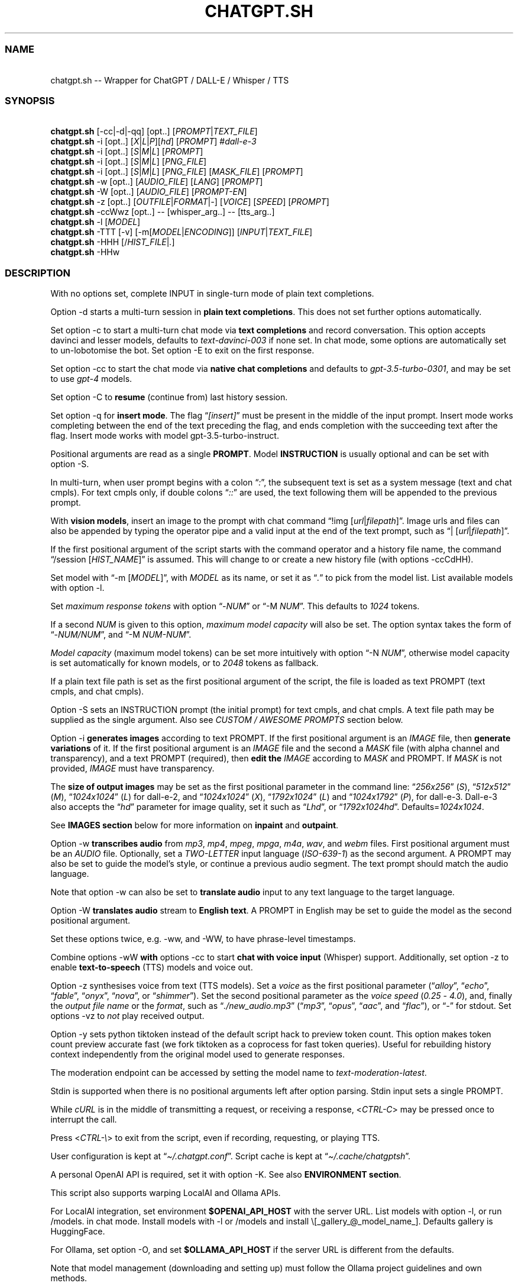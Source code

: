 '\" t
.\" Automatically generated by Pandoc 3.1.11
.\"
.TH "CHATGPT.SH" "1" "January 2024" "v0.37" "General Commands Manual"
.SS NAME
.PP
\ \ \ chatgpt.sh \-\- Wrapper for ChatGPT / DALL\-E / Whisper / TTS
.SS SYNOPSIS
.PP
\ \ \ \f[B]chatgpt.sh\f[R]
[\f[CR]\-cc\f[R]|\f[CR]\-d\f[R]|\f[CR]\-qq\f[R]] [\f[CR]opt\f[R]..]
[\f[I]PROMPT\f[R]|\f[I]TEXT_FILE\f[R]]
.PD 0
.P
.PD
\ \ \ \f[B]chatgpt.sh\f[R] \f[CR]\-i\f[R] [\f[CR]opt\f[R]..]
[\f[I]X\f[R]|\f[I]L\f[R]|\f[I]P\f[R]][\f[I]hd\f[R]] [\f[I]PROMPT\f[R]]
#\f[I]dall\-e\-3\f[R]
.PD 0
.P
.PD
\ \ \ \f[B]chatgpt.sh\f[R] \f[CR]\-i\f[R] [\f[CR]opt\f[R]..]
[\f[I]S\f[R]|\f[I]M\f[R]|\f[I]L\f[R]] [\f[I]PROMPT\f[R]]
.PD 0
.P
.PD
\ \ \ \f[B]chatgpt.sh\f[R] \f[CR]\-i\f[R] [\f[CR]opt\f[R]..]
[\f[I]S\f[R]|\f[I]M\f[R]|\f[I]L\f[R]] [\f[I]PNG_FILE\f[R]]
.PD 0
.P
.PD
\ \ \ \f[B]chatgpt.sh\f[R] \f[CR]\-i\f[R] [\f[CR]opt\f[R]..]
[\f[I]S\f[R]|\f[I]M\f[R]|\f[I]L\f[R]] [\f[I]PNG_FILE\f[R]]
[\f[I]MASK_FILE\f[R]] [\f[I]PROMPT\f[R]]
.PD 0
.P
.PD
\ \ \ \f[B]chatgpt.sh\f[R] \f[CR]\-w\f[R] [\f[CR]opt\f[R]..]
[\f[I]AUDIO_FILE\f[R]] [\f[I]LANG\f[R]] [\f[I]PROMPT\f[R]]
.PD 0
.P
.PD
\ \ \ \f[B]chatgpt.sh\f[R] \f[CR]\-W\f[R] [\f[CR]opt\f[R]..]
[\f[I]AUDIO_FILE\f[R]] [\f[I]PROMPT\-EN\f[R]]
.PD 0
.P
.PD
\ \ \ \f[B]chatgpt.sh\f[R] \f[CR]\-z\f[R] [\f[CR]opt\f[R]..]
[\f[I]OUTFILE\f[R]|\f[I]FORMAT\f[R]|\f[I]\-\f[R]] [\f[I]VOICE\f[R]]
[\f[I]SPEED\f[R]] [\f[I]PROMPT\f[R]]
.PD 0
.P
.PD
\ \ \ \f[B]chatgpt.sh\f[R] \f[CR]\-ccWwz\f[R] [\f[CR]opt\f[R]..]
\-\- [\f[CR]whisper_arg\f[R]..]
\-\- [\f[CR]tts_arg\f[R]..]
.PD 0
.P
.PD
\ \ \ \f[B]chatgpt.sh\f[R] \f[CR]\-l\f[R] [\f[I]MODEL\f[R]]
.PD 0
.P
.PD
\ \ \ \f[B]chatgpt.sh\f[R] \f[CR]\-TTT\f[R] [\-v]
[\f[CR]\-m\f[R][\f[I]MODEL\f[R]|\f[I]ENCODING\f[R]]]
[\f[I]INPUT\f[R]|\f[I]TEXT_FILE\f[R]]
.PD 0
.P
.PD
\ \ \ \f[B]chatgpt.sh\f[R] \f[CR]\-HHH\f[R]
[\f[CR]/\f[R]\f[I]HIST_FILE\f[R]|\f[I].\f[R]]
.PD 0
.P
.PD
\ \ \ \f[B]chatgpt.sh\f[R] \f[CR]\-HHw\f[R]
.SS DESCRIPTION
With no options set, complete INPUT in single\-turn mode of plain text
completions.
.PP
\f[CR]Option \-d\f[R] starts a multi\-turn session in \f[B]plain text
completions\f[R].
This does not set further options automatically.
.PP
Set \f[CR]option \-c\f[R] to start a multi\-turn chat mode via \f[B]text
completions\f[R] and record conversation.
This option accepts davinci and lesser models, defaults to
\f[I]text\-davinci\-003\f[R] if none set.
In chat mode, some options are automatically set to un\-lobotomise the
bot.
Set \f[CR]option \-E\f[R] to exit on the first response.
.PP
Set \f[CR]option \-cc\f[R] to start the chat mode via \f[B]native chat
completions\f[R] and defaults to \f[I]gpt\-3.5\-turbo\-0301\f[R], and
may be set to use \f[I]gpt\-4\f[R] models.
.PP
Set \f[CR]option \-C\f[R] to \f[B]resume\f[R] (continue from) last
history session.
.PP
Set \f[CR]option \-q\f[R] for \f[B]insert mode\f[R].
The flag \[lq]\f[I][insert]\f[R]\[rq] must be present in the middle of
the input prompt.
Insert mode works completing between the end of the text preceding the
flag, and ends completion with the succeeding text after the flag.
Insert mode works with model \f[CR]gpt\-3.5\-turbo\-instruct\f[R].
.PP
Positional arguments are read as a single \f[B]PROMPT\f[R].
Model \f[B]INSTRUCTION\f[R] is usually optional and can be set with
\f[CR]option \-S\f[R].
.PP
In multi\-turn, when user prompt begins with a colon
\[lq]\f[I]:\f[R]\[rq], the subsequent text is set as a system message
(text and chat cmpls).
For text cmpls only, if double colons \[lq]\f[I]::\f[R]\[rq] are used,
the text following them will be appended to the previous prompt.
.PP
With \f[B]vision models\f[R], insert an image to the prompt with chat
command \[lq]\f[CR]!img\f[R] [\f[I]url\f[R]|\f[I]filepath\f[R]]\[rq].
Image urls and files can also be appended by typing the operator pipe
and a valid input at the end of the text prompt, such as
\[lq]\f[CR]|\f[R] [\f[I]url\f[R]|\f[I]filepath\f[R]]\[rq].
.PP
If the first positional argument of the script starts with the command
operator and a history file name, the command \[lq]\f[CR]/session\f[R]
[\f[I]HIST_NAME\f[R]]\[rq] is assumed.
This will change to or create a new history file (with
\f[CR]options \-ccCdHH\f[R]).
.PP
Set model with \[lq]\f[CR]\-m\f[R] [\f[I]MODEL\f[R]]\[rq], with
\f[I]MODEL\f[R] as its name, or set it as \[lq]\f[I].\f[R]\[rq] to pick
from the model list.
List available models with \f[CR]option \-l\f[R].
.PP
Set \f[I]maximum response tokens\f[R] with \f[CR]option\f[R]
\[lq]\f[CR]\-\f[R]\f[I]NUM\f[R]\[rq] or \[lq]\f[CR]\-M\f[R]
\f[I]NUM\f[R]\[rq].
This defaults to \f[I]1024\f[R] tokens.
.PP
If a second \f[I]NUM\f[R] is given to this option, \f[I]maximum model
capacity\f[R] will also be set.
The option syntax takes the form of
\[lq]\f[CR]\-\f[R]\f[I]NUM/NUM\f[R]\[rq], and \[lq]\f[CR]\-M\f[R]
\f[I]NUM\-NUM\f[R]\[rq].
.PP
\f[I]Model capacity\f[R] (maximum model tokens) can be set more
intuitively with \f[CR]option\f[R] \[lq]\f[CR]\-N\f[R]
\f[I]NUM\f[R]\[rq], otherwise model capacity is set automatically for
known models, or to \f[I]2048\f[R] tokens as fallback.
.PP
If a plain text file path is set as the first positional argument of the
script, the file is loaded as text PROMPT (text cmpls, and chat cmpls).
.PP
\f[CR]Option \-S\f[R] sets an INSTRUCTION prompt (the initial prompt)
for text cmpls, and chat cmpls.
A text file path may be supplied as the single argument.
Also see \f[I]CUSTOM / AWESOME PROMPTS\f[R] section below.
.PP
\f[CR]Option \-i\f[R] \f[B]generates images\f[R] according to text
PROMPT.
If the first positional argument is an \f[I]IMAGE\f[R] file, then
\f[B]generate variations\f[R] of it.
If the first positional argument is an \f[I]IMAGE\f[R] file and the
second a \f[I]MASK\f[R] file (with alpha channel and transparency), and
a text PROMPT (required), then \f[B]edit the\f[R] \f[I]IMAGE\f[R]
according to \f[I]MASK\f[R] and PROMPT.
If \f[I]MASK\f[R] is not provided, \f[I]IMAGE\f[R] must have
transparency.
.PP
The \f[B]size of output images\f[R] may be set as the first positional
parameter in the command line: \[lq]\f[I]256x256\f[R]\[rq]
(\f[I]S\f[R]), \[lq]\f[I]512x512\f[R]\[rq] (\f[I]M\f[R]),
\[lq]\f[I]1024x1024\f[R]\[rq] (\f[I]L\f[R]) for \f[CR]dall\-e\-2\f[R],
and \[lq]\f[I]1024x1024\f[R]\[rq] (\f[I]X\f[R]),
\[lq]\f[I]1792x1024\f[R]\[rq] (\f[I]L\f[R]) and
\[lq]\f[I]1024x1792\f[R]\[rq] (\f[I]P\f[R]), for \f[CR]dall\-e\-3\f[R].
\f[CR]Dall\-e\-3\f[R] also accepts the \[lq]\f[I]hd\f[R]\[rq] parameter
for image quality, set it such as \[lq]\f[I]Lhd\f[R]\[rq], or
\[lq]\f[I]1792x1024hd\f[R]\[rq].
Defaults=\f[I]1024x1024\f[R].
.PP
See \f[B]IMAGES section\f[R] below for more information on
\f[B]inpaint\f[R] and \f[B]outpaint\f[R].
.PP
\f[CR]Option \-w\f[R] \f[B]transcribes audio\f[R] from \f[I]mp3\f[R],
\f[I]mp4\f[R], \f[I]mpeg\f[R], \f[I]mpga\f[R], \f[I]m4a\f[R],
\f[I]wav\f[R], and \f[I]webm\f[R] files.
First positional argument must be an \f[I]AUDIO\f[R] file.
Optionally, set a \f[I]TWO\-LETTER\f[R] input language
(\f[I]ISO\-639\-1\f[R]) as the second argument.
A PROMPT may also be set to guide the model\[cq]s style, or continue a
previous audio segment.
The text prompt should match the audio language.
.PP
Note that \f[CR]option \-w\f[R] can also be set to \f[B]translate
audio\f[R] input to any text language to the target language.
.PP
\f[CR]Option \-W\f[R] \f[B]translates audio\f[R] stream to \f[B]English
text\f[R].
A PROMPT in English may be set to guide the model as the second
positional argument.
.PP
Set these options twice, e.g.\ \f[CR]\-ww\f[R], and \f[CR]\-WW\f[R], to
have phrase\-level timestamps.
.PP
Combine \f[CR]options \-wW\f[R] \f[B]with\f[R] \f[CR]options \-cc\f[R]
to start \f[B]chat with voice input\f[R] (Whisper) support.
Additionally, set \f[CR]option \-z\f[R] to enable
\f[B]text\-to\-speech\f[R] (TTS) models and voice out.
.PP
\f[CR]Option \-z\f[R] synthesises voice from text (TTS models).
Set a \f[I]voice\f[R] as the first positional parameter
(\[lq]\f[I]alloy\f[R]\[rq], \[lq]\f[I]echo\f[R]\[rq],
\[lq]\f[I]fable\f[R]\[rq], \[lq]\f[I]onyx\f[R]\[rq],
\[lq]\f[I]nova\f[R]\[rq], or \[lq]\f[I]shimmer\f[R]\[rq]).
Set the second positional parameter as the \f[I]voice speed\f[R]
(\f[I]0.25\f[R] \- \f[I]4.0\f[R]), and, finally the \f[I]output file
name\f[R] or the \f[I]format\f[R], such as
\[lq]\f[I]./new_audio.mp3\f[R]\[rq] (\[lq]\f[I]mp3\f[R]\[rq],
\[lq]\f[I]opus\f[R]\[rq], \[lq]\f[I]aac\f[R]\[rq], and
\[lq]\f[I]flac\f[R]\[rq]), or \[lq]\f[I]\-\f[R]\[rq] for stdout.
Set \f[CR]options \-vz\f[R] to \f[I]not\f[R] play received output.
.PP
\f[CR]Option \-y\f[R] sets python tiktoken instead of the default script
hack to preview token count.
This option makes token count preview accurate fast (we fork tiktoken as
a coprocess for fast token queries).
Useful for rebuilding history context independently from the original
model used to generate responses.
.PP
The moderation endpoint can be accessed by setting the model name to
\f[I]text\-moderation\-latest\f[R].
.PP
Stdin is supported when there is no positional arguments left after
option parsing.
Stdin input sets a single PROMPT.
.PP
While \f[I]cURL\f[R] is in the middle of transmitting a request, or
receiving a response, <\f[I]CTRL\-C\f[R]> may be pressed once to
interrupt the call.
.PP
Press <\f[I]CTRL\-\[rs]\f[R]> to exit from the script, even if
recording, requesting, or playing TTS.
.PP
User configuration is kept at \[lq]\f[I]\[ti]/.chatgpt.conf\f[R]\[rq].
Script cache is kept at \[lq]\f[I]\[ti]/.cache/chatgptsh\f[R]\[rq].
.PP
A personal OpenAI API is required, set it with \f[CR]option \-K\f[R].
See also \f[B]ENVIRONMENT section\f[R].
.PP
This script also supports warping LocalAI and Ollama APIs.
.PP
For LocalAI integration, set environment \f[B]$OPENAI_API_HOST\f[R] with
the server URL.
List models with \f[CR]option \-l\f[R], or run \f[CR]/models\f[R].
in chat mode.
Install models with \f[CR]\-l\f[R] or \f[CR]/models\f[R] and
\f[CR]install \[rs][_gallery_\[at]_model_name_]\f[R].
Defaults gallery is HuggingFace.
.PP
For Ollama, set \f[CR]option \-O\f[R], and set
\f[B]$OLLAMA_API_HOST\f[R] if the server URL is different from the
defaults.
.PP
Note that model management (downloading and setting up) must follow the
Ollama project guidelines and own methods.
.PP
Command \[lq]\f[CR]!block\f[R] [\f[I]args\f[R]]\[rq] may be run to set
raw model options in JSON syntax acording to each API.
Alternativelly, set envar \f[B]$BLOCK_USR\f[R].
.PP
For complete model and settings information, refer to OpenAI API docs at
\c
.UR https://platform.openai.com/docs/
.UE \c
\&.
.PP
See the online man page and \f[CR]chatgpt.sh\f[R] usage examples at: \c
.UR https://gitlab.com/fenixdragao/shellchatgpt
.UE \c
\&.
.SS TEXT / CHAT COMPLETIONS
.SS 1. Text completions
Given a prompt, the model will return one or more predicted completions.
For example, given a partial input, the language model will try
completing it until probable \[lq]\f[CR]<|endoftext|>\f[R]\[rq], or
other stop sequences (stops may be set with \f[CR]\-s\f[R]).
.PP
\f[B]Restart\f[R] and \f[B]start sequences\f[R] may be optionally set
and are always preceded by a new line.
.PP
To enable \f[B]multiline input\f[R], set \f[CR]option \-u\f[R].
With this option set, press <\f[I]CTRL\-D\f[R]> to flush input!
This is useful to paste from clipboard.
Alternatively, set \f[CR]option \-U\f[R] to set \f[I]cat command\f[R] as
prompter.
.PP
Type in a backslash \[lq]\f[I]\[rs]\f[R]\[rq] as the last character of
the input line to append a literal newline once and return to edition,
or press <\f[I]CTRL\-V\f[R]> \f[I]+\f[R] <\f[I]CTRL\-J\f[R]>.
.PP
Bash brackedted paste is enabled, meaning multiline input may be pasted
or typed, even without setting \f[CR]options \-uU\f[R]
(\f[I]v25.2+\f[R]).
.PP
Language model \f[B]SKILLS\f[R] can activated, with specific prompts,
see \c
.UR https://platform.openai.com/examples
.UE \c
\&.
.SS 2. Chat Mode
.SS 2.1 Text Completions Chat
Set \f[CR]option \-c\f[R] to start chat mode of text completions.
It keeps a history file, and keeps new questions in context.
This works with a variety of models.
Set \f[CR]option \-E\f[R] to exit on response.
.SS 2.2 Native Chat Completions
Set the double \f[CR]option \-cc\f[R] to start chat completions mode.
Turbo models are also the best option for many non\-chat use cases.
.SS 2.3 Q & A Format
The defaults chat format is \[lq]\f[B]Q & A\f[R]\[rq].
The \f[B]restart sequence\f[R] \[lq]\f[I]\[rs]n Q:\ \f[R]\[rq] and the
\f[B]start text\f[R] \[lq]\f[I]\[rs]n\ A:\f[R]\[rq] are injected for the
chat bot to work well with text cmpls.
.PP
In native chat completions, setting a prompt with \[lq]\f[I]:\f[R]\[rq]
as the initial character sets the prompt as a \f[B]SYSTEM\f[R] message.
In text completions, however, typing a colon \[lq]\f[I]:\f[R]\[rq] at
the start of the prompt causes the text following it to be appended
immediately to the last (response) prompt text.
.SS 2.4 Voice input (Whisper), and voice output (TTS)
The \f[CR]options \-ccwz\f[R] may be combined to have voice recording
input and synthesised voice output, specially nice with chat modes.
When setting \f[CR]flag \-w\f[R], or \f[CR]flag \-z\f[R], the first
positional paramenters are read as Whisper, or TTS arguments.
When setting both \f[CR]flags \-wz\f[R], add a double hyphen to set
first Whisper, and then TTS arguments.
.PP
Set chat mode, plus Whisper language and prompt, and the TTS voice
option argument:
.IP
.EX
chatgpt.sh \-ccwz  en \[aq]whisper prompt\[aq]  \-\-  nova
.EE
.SS 2.5 GPT\-4\-Vision
To send an \f[I]image\f[R], or \f[I]url\f[R] to \f[B]vision models\f[R],
either set the image with the \f[CR]!img\f[R] chat command with one or
more \f[I]filepaths\f[R] / \f[I]urls\f[R] separated by the operator pipe
\f[I]|\f[R].
.IP
.EX
chatgpt.sh \-cc \-m gpt\-4\-vision\-preview \[aq]!img path/to/image.jpg\[aq]
.EE
.PP
Alternatively, set the \f[I]image paths\f[R] / \f[I]urls\f[R] at the end
of the text prompt interactively:
.IP
.EX
chatgpt.sh \-cc \-m gpt\-4\-vision\-preview

[...]
Q: In this first user prompt, what can you see? | https://i.imgur.com/wpXKyRo.jpeg
.EE
.SS 2.6 Chat Commands
While in chat mode, the following commands can be typed in the new
prompt to set a new parameter.
The command operator may be either \[lq]\f[CR]!\f[R]\[rq], or
\[lq]\f[CR]/\f[R]\[rq].
.PP
.TS
tab(@);
l l l.
T{
Misc
T}@T{
Commands
T}@T{
T}
_
T{
\f[CR]\-S.\f[R]
T}@T{
\f[CR]\-.\f[R] [\f[I]NAME\f[R]]
T}@T{
Load and edit custom prompt.
T}
T{
\f[CR]\-S/\f[R]
T}@T{
\f[CR]\-S%\f[R] [\f[I]NAME\f[R]]
T}@T{
Load and edit awesome prompt (zh).
T}
T{
\f[CR]\-Z\f[R]
T}@T{
\f[CR]!last\f[R]
T}@T{
Print last response JSON.
T}
T{
\f[CR]!\f[R]
T}@T{
\f[CR]!r\f[R], \f[CR]!regen\f[R]
T}@T{
Regenerate last response.
T}
T{
\f[CR]!!\f[R]
T}@T{
\f[CR]!rr\f[R]
T}@T{
Regenerate response, edit prompt first.
T}
T{
\f[CR]!img\f[R]
T}@T{
\f[CR]!url\f[R] [\f[I]FILE\f[R]|\f[I]URL\f[R]]
T}@T{
Append image / url to prompt.
T}
T{
\f[CR]!i\f[R]
T}@T{
\f[CR]!info\f[R]
T}@T{
Information on model and session settings.
T}
T{
\f[CR]!j\f[R]
T}@T{
\f[CR]!jump\f[R]
T}@T{
Jump to request, append start seq primer (text cmpls).
T}
T{
\f[CR]!!j\f[R]
T}@T{
\f[CR]!!jump\f[R]
T}@T{
Jump to request, no response priming.
T}
T{
\f[CR]!rep\f[R]
T}@T{
\f[CR]!replay\f[R]
T}@T{
Replay last TTS audio response.
T}
T{
\f[CR]!sh\f[R]
T}@T{
\f[CR]!shell\f[R] [\f[I]CMD\f[R]]
T}@T{
Run shell, or \f[I]command\f[R], and edit output.
T}
T{
\f[CR]!!sh\f[R]
T}@T{
\f[CR]!!shell\f[R] [\f[I]CMD\f[R]]
T}@T{
Run interactive shell (with \f[I]command\f[R]) and exit.
T}
.TE
.PP
.TS
tab(@);
l l l.
T{
Script
T}@T{
Settings and UX
T}@T{
T}
_
T{
\f[CR]\-g\f[R]
T}@T{
\f[CR]!stream\f[R]
T}@T{
Toggle response streaming.
T}
T{
\f[CR]\-l\f[R]
T}@T{
\f[CR]!models\f[R] [\f[I]NAME\f[R]]
T}@T{
List language models or show model details.
T}
T{
\f[CR]\-o\f[R]
T}@T{
\f[CR]!clip\f[R]
T}@T{
Copy responses to clipboard.
T}
T{
\f[CR]\-u\f[R]
T}@T{
\f[CR]!multi\f[R]
T}@T{
Toggle multiline prompter.
<\f[I]CTRL\-D\f[R]> flush.
T}
T{
\f[CR]\-uu\f[R]
T}@T{
\f[CR]!!multi\f[R]
T}@T{
Multiline, one\-shot.
<\f[I]CTRL\-D\f[R]> flush.
T}
T{
\f[CR]\-U\f[R]
T}@T{
\f[CR]\-UU\f[R]
T}@T{
Toggle cat prompter, or set one\-shot.
<\f[I]CTRL\-D\f[R]> flush.
T}
T{
\f[CR]\-\f[R]
T}@T{
\f[CR]!cat\f[R] [\f[I]FILE\f[R]]
T}@T{
Cat prompter as one\-shot, or cat file.
T}
T{
\f[CR]\-V\f[R]
T}@T{
\f[CR]!context\f[R]
T}@T{
Print context before request (see \f[CR]option \-HH\f[R]).
T}
T{
\f[CR]\-VV\f[R]
T}@T{
\f[CR]!debug\f[R]
T}@T{
Dump raw request block and confirm.
T}
T{
\f[CR]\-v\f[R]
T}@T{
\f[CR]!ver\f[R]
T}@T{
Toggle verbose modes.
T}
T{
\f[CR]\-x\f[R]
T}@T{
\f[CR]!ed\f[R]
T}@T{
Toggle text editor interface.
T}
T{
\f[CR]\-xx\f[R]
T}@T{
\f[CR]!!ed\f[R]
T}@T{
Single\-shot text editor.
T}
T{
\f[CR]\-y\f[R]
T}@T{
\f[CR]!tik\f[R]
T}@T{
Toggle python tiktoken use.
T}
T{
\f[CR]!q\f[R]
T}@T{
\f[CR]!quit\f[R]
T}@T{
Exit.
Bye.
T}
T{
\f[CR]!?\f[R]
T}@T{
\f[CR]!help\f[R]
T}@T{
Print a help snippet.
T}
.TE
.PP
.TS
tab(@);
l l l.
T{
Model
T}@T{
Settings
T}@T{
T}
_
T{
\f[CR]\-Nill\f[R]
T}@T{
\f[CR]!Nill\f[R]
T}@T{
Toggle model max response (chat cmpls).
T}
T{
\f[CR]\-M\f[R]
T}@T{
\f[CR]!NUM\f[R] \f[CR]!max\f[R] [\f[I]NUM\f[R]]
T}@T{
Set maximum response tokens.
T}
T{
\f[CR]\-N\f[R]
T}@T{
\f[CR]!modmax\f[R] [\f[I]NUM\f[R]]
T}@T{
Set model token capacity.
T}
T{
\f[CR]\-a\f[R]
T}@T{
\f[CR]!pre\f[R] [\f[I]VAL\f[R]]
T}@T{
Set presence penalty.
T}
T{
\f[CR]\-A\f[R]
T}@T{
\f[CR]!freq\f[R] [\f[I]VAL\f[R]]
T}@T{
Set frequency penalty.
T}
T{
\f[CR]\-b\f[R]
T}@T{
\f[CR]!best\f[R] [\f[I]NUM\f[R]]
T}@T{
Set best\-of n results.
T}
T{
\f[CR]\-m\f[R]
T}@T{
\f[CR]!mod\f[R] [\f[I]MOD\f[R]]
T}@T{
Set model by name, empty to pick from list.
T}
T{
\f[CR]\-n\f[R]
T}@T{
\f[CR]!results\f[R] [\f[I]NUM\f[R]]
T}@T{
Set number of results.
T}
T{
\f[CR]\-p\f[R]
T}@T{
\f[CR]!top\f[R] [\f[I]VAL\f[R]]
T}@T{
Set top_p.
T}
T{
\f[CR]\-r\f[R]
T}@T{
\f[CR]!restart\f[R] [\f[I]SEQ\f[R]]
T}@T{
Set restart sequence.
T}
T{
\f[CR]\-R\f[R]
T}@T{
\f[CR]!start\f[R] [\f[I]SEQ\f[R]]
T}@T{
Set start sequence.
T}
T{
\f[CR]\-s\f[R]
T}@T{
\f[CR]!stop\f[R] [\f[I]SEQ\f[R]]
T}@T{
Set one stop sequence.
T}
T{
\f[CR]\-t\f[R]
T}@T{
\f[CR]!temp\f[R] [\f[I]VAL\f[R]]
T}@T{
Set temperature.
T}
T{
\f[CR]\-w\f[R]
T}@T{
\f[CR]!rec\f[R] [\f[I]ARGS\f[R]]
T}@T{
Toggle Whisper.
Optionally, set arguments.
T}
T{
\f[CR]\-z\f[R]
T}@T{
\f[CR]!tts\f[R] [\f[I]ARGS\f[R]]
T}@T{
Toggle TTS chat mode (speech out).
T}
T{
\f[CR]!blk\f[R]
T}@T{
\f[CR]!block\f[R] [\f[I]ARGS\f[R]]
T}@T{
Set and add custom options to JSON request.
T}
.TE
.PP
.TS
tab(@);
l l l.
T{
Session
T}@T{
Management
T}@T{
T}
_
T{
\f[CR]\-H\f[R]
T}@T{
\f[CR]!hist\f[R]
T}@T{
Edit history in editor.
T}
T{
\f[CR]\-HH\f[R]
T}@T{
\f[CR]!req\f[R]
T}@T{
Print context request immediately (see \f[CR]option \-V\f[R]),
T}
T{
T}@T{
T}@T{
set \f[CR]\-HHH\f[R] to also print commented out history entries.
T}
T{
\f[CR]\-L\f[R]
T}@T{
\f[CR]!log\f[R] [\f[I]FILEPATH\f[R]]
T}@T{
Save to log file.
T}
T{
\f[CR]!br\f[R]
T}@T{
\f[CR]!new\f[R], \f[CR]!break\f[R]
T}@T{
Start new session (session break).
T}
T{
\f[CR]!ls\f[R]
T}@T{
\f[CR]!list\f[R] [\f[I]GLOB\f[R]]
T}@T{
List History files with \f[I]name\f[R] \f[I]glob\f[R],
T}
T{
T}@T{
T}@T{
Prompts \[lq]\f[I]pr\f[R]\[rq], Awesome \[lq]\f[I]awe\f[R]\[rq], or all
files \[lq]\f[I].\f[R]\[rq].
T}
T{
\f[CR]!grep\f[R]
T}@T{
\f[CR]!sub\f[R] [\f[I]REGEX\f[R]]
T}@T{
Search sessions (for regex) and copy session to hist tail.
T}
T{
\f[CR]!c\f[R]
T}@T{
\f[CR]!copy\f[R] [\f[I]SRC_HIST\f[R]] [\f[I]DEST_HIST\f[R]]
T}@T{
Copy session from source to destination.
T}
T{
\f[CR]!f\f[R]
T}@T{
\f[CR]!fork\f[R] [\f[I]DEST_HIST\f[R]]
T}@T{
Fork current session to destination.
T}
T{
\f[CR]!k\f[R]
T}@T{
\f[CR]!kill\f[R] [\f[I]NUM\f[R]]
T}@T{
Comment out \f[I]n\f[R] last entries in history file.
T}
T{
\f[CR]!!k\f[R]
T}@T{
\f[CR]!!kill\f[R] [[\f[I]0\f[R]]\f[I]NUM\f[R]]
T}@T{
Dry\-run of command \f[CR]!kill\f[R].
T}
T{
\f[CR]!s\f[R]
T}@T{
\f[CR]!session\f[R] [\f[I]HIST_FILE\f[R]]
T}@T{
Change to, search for, or create history file.
T}
T{
\f[CR]!!s\f[R]
T}@T{
\f[CR]!!session\f[R] [\f[I]HIST_FILE\f[R]]
T}@T{
Same as \f[CR]!session\f[R], break session.
T}
.TE
.PP
E.g.: \[lq]\f[CR]/temp\f[R] \f[I]0.7\f[R]\[rq],
\[lq]\f[CR]!mod\f[R]\f[I]gpt\-4\f[R]\[rq], \[lq]\f[CR]\-p\f[R]
\f[I]0.2\f[R]\[rq], and \[lq]\f[CR]/s\f[R] \f[I]hist_name\f[R]\[rq].
.SS 2.6.1 Session Management
The script uses a \f[I]TSV file\f[R] to record entries, which is kept at
the script cache directory.
A new history file can be created, or an existing one changed to with
command \[lq]\f[CR]/session\f[R] [\f[I]HIST_FILE\f[R]]\[rq], in which
\f[I]HIST_FILE\f[R] is the file name of (with or without the
\f[I].tsv\f[R] extension), or path to, a history file.
.PP
When the first positional argument to the script is the command operator
forward slash followed by a history file name, the command
\f[CR]/session\f[R] is assumed.
.PP
A history file can contain many sessions.
The last one (the tail session) is always read if the resume
\f[CR]option \-C\f[R] is set.
.PP
If \[lq]\f[CR]/copy\f[R] \f[I]current\f[R]\[rq] is run, a selector is
shown to choose and copy a session to the tail of the current history
file, and resume it.
This is equivalent to running \[lq]\f[CR]/fork\f[R]\[rq].
.PP
It is also possible to copy sessions of a history file to another file
when a second argument is given to the command with the history file
name, such as \[lq]\f[CR]/copy\f[R] [\f[I]SRC_HIST_FILE\f[R]]
[\f[I]DEST_HIST_FILE\f[R]]\[rq].
.PP
In order to change the chat context at run time, the history file may be
edited with the \[lq]\f[CR]/hist\f[R]\[rq] command (also for context
injection).
Delete history entries or comment them out with \[lq]\f[CR]#\f[R]\[rq].
.SS 2.7 Completion Preview / Regeneration
To preview a prompt completion before committing it to history, append a
forward slash \[lq]\f[CR]/\f[R]\[rq] to the prompt as the last
character.
Regenerate it again or flush/accept the prompt and response.
.PP
After a response has been written to the history file,
\f[B]regenerate\f[R] it with command \[lq]\f[CR]!regen\f[R]\[rq] or type
in a single exclamation mark or forward slash in the new empty prompt
(twice for editing the prompt before request).
.SS 3. Prompt Engineering and Design
Minimal \f[B]INSTRUCTION\f[R] to behave like a chatbot is given with
chat \f[CR]options \-cc\f[R], unless otherwise explicitly set by the
user.
.PP
On chat mode, if no INSTRUCTION is set, minimal instruction is given,
and some options auto set, such as increasing temp and presence penalty,
in order to un\-lobotomise the bot.
With cheap and fast models of text cmpls, such as Curie, the
\f[CR]best_of\f[R] option may be worth setting (to 2 or 3).
.PP
Prompt engineering is an art on itself.
Study carefully how to craft the best prompts to get the most out of
text, code and chat cmpls models.
.PP
Certain prompts may return empty responses.
Maybe the model has nothing to further complete input or it expects more
text.
Try trimming spaces, appending a full stop/ellipsis, resetting
temperature, or adding more text.
.PP
Prompts ending with a space character may result in lower quality
output.
This is because the API already incorporates trailing spaces in its
dictionary of tokens.
.PP
Note that the model\[cq]s steering and capabilities require prompt
engineering to even know that it should answer the questions.
.PP
It is also worth trying to sample 3 \- 5 times (increasing the number of
responses with option \f[CR]\-n 3\f[R], for example) in order to obtain
a good response.
.PP
For more on prompt design, see:
.IP \[bu] 2
\c
.UR https://platform.openai.com/docs/guides/completion/prompt-design
.UE \c
.IP \[bu] 2
\c
.UR
https://github.com/openai/openai-cookbook/blob/main/techniques_to_improve_reliability.md
.UE \c
.PP
See detailed info on settings for each endpoint at:
.IP \[bu] 2
\c
.UR https://platform.openai.com/docs/
.UE \c
.SS ESCAPING NEW LINES AND TABS
Input sequences \[lq]\f[I]\[rs]n\f[R]\[rq] and
\[lq]\f[I]\[rs]t\f[R]\[rq] are only treated specially in restart, start
and stop sequences (\f[I]v0.18+\f[R])!
.SS CUSTOM / AWESOME PROMPTS
When the argument to \f[CR]option \-S\f[R] starts with a full stop, such
as \[lq]\f[CR]\-S\f[R] \f[CR].\f[R]\f[I]my_prompt\f[R]\[rq], load,
search for, or create \f[I]my_prompt\f[R] prompt file.
If two full stops are prepended to the prompt name, load it silently.
If a comma is used instead, such as \[lq]\f[CR]\-S\f[R]
\f[CR],\f[R]\f[I]my_prompt\f[R]\[rq], edit the prompt file, and then
load it.
.PP
When the argument to \f[CR]option \-S\f[R] starts with a backslash or a
percent sign, such as \[lq]\f[CR]\-S\f[R]
\f[CR]/\f[R]\f[I]linux_terminal\f[R]\[rq], search for an
\f[I]awesome\-chatgpt\-prompt(\-zh)\f[R] (by Fatih KA and PlexPt).
Set \[lq]\f[CR]//\f[R]\[rq] or \[lq]\f[CR]%%\f[R]\[rq] to refresh local
cache.
Use with \f[I]davinci\f[R] and \f[I]gpt\-3.5+\f[R] models.
.PP
These options also set corresponding history files automatically.
.SS IMAGES / DALL\-E
.SS 1. Image Generations
An image can be created given a text prompt.
A text PROMPT of the desired image(s) is required.
The maximum length is 1000 characters.
.SS 2. Image Variations
Variations of a given \f[I]IMAGE\f[R] can be generated.
The \f[I]IMAGE\f[R] to use as the basis for the variations must be a
valid PNG file, less than 4MB and square.
.SS 3. Image Edits
To edit an \f[I]IMAGE\f[R], a \f[I]MASK\f[R] file may be optionally
provided.
If \f[I]MASK\f[R] is not provided, \f[I]IMAGE\f[R] must have
transparency, which will be used as the mask.
A text prompt is required.
.SS 3.1 ImageMagick
If \f[B]ImageMagick\f[R] is available, input \f[I]IMAGE\f[R] and
\f[I]MASK\f[R] will be checked and processed to fit dimensions and other
requirements.
.SS 3.2 Transparent Colour and Fuzz
A transparent colour must be set with
\[lq]\f[CR]\-\[at]\f[R][\f[I]COLOUR\f[R]]\[rq] to create the mask.
Defaults=\f[I]black\f[R].
.PP
By defaults, the \f[I]COLOUR\f[R] must be exact.
Use the \f[CR]fuzz option\f[R] to match colours that are close to the
target colour.
This can be set with \[lq]\f[CR]\-\[at]\f[R][\f[I]VALUE%\f[R]]\[rq] as a
percentage of the maximum possible intensity, for example
\[lq]\f[CR]\-\[at]\f[R]\f[I]10%black\f[R]\[rq].
.PP
See also:
.IP \[bu] 2
\c
.UR https://imagemagick.org/script/color.php
.UE \c
.IP \[bu] 2
\c
.UR https://imagemagick.org/script/command-line-options.php#fuzz
.UE \c
.SS 3.3 Mask File / Alpha Channel
An alpha channel is generated with \f[B]ImageMagick\f[R] from any image
with the set transparent colour (defaults to \f[I]black\f[R]).
In this way, it is easy to make a mask with any black and white image as
a template.
.SS 3.4 In\-Paint and Out\-Paint
In\-painting is achieved setting an image with a MASK and a prompt.
.PP
Out\-painting can also be achieved manually with the aid of this script.
Paint a portion of the outer area of an image with \f[I]alpha\f[R], or a
defined \f[I]transparent\f[R] \f[I]colour\f[R] which will be used as the
mask, and set the same \f[I]colour\f[R] in the script with
\f[CR]\-\[at]\f[R].
Choose the best result amongst many results to continue the
out\-painting process step\-wise.
.SS AUDIO / WHISPER
.SS 1. Transcriptions
Transcribes audio file or voice record into the set language.
Set a \f[I]two\-letter\f[R] \f[I]ISO\-639\-1\f[R] language code
(\f[I]en\f[R], \f[I]es\f[R], \f[I]ja\f[R], or \f[I]zh\f[R]) as the
positional argument following the input audio file.
A prompt may also be set as last positional parameter to help guide the
model.
This prompt should match the audio language.
.PP
Note that if the audio language is different from the set language code,
output will be on the language code (translation).
.SS 2. Translations
Translates audio into \f[B]English\f[R].
An optional text to guide the model\[cq]s style or continue a previous
audio segment is optional as last positional argument.
This prompt should be in English.
.PP
Setting \f[B]temperature\f[R] has an effect, the higher the more random.
.SS ENVIRONMENT
\f[B]BLOCK_USR\f[R]
.TP
\f[B]BLOCK_USR_TTS\f[R]
Extra options for the request JSON block
(e.g.\ \[lq]\f[I]\[dq]seed\[dq]: 33, \[dq]dimensions\[dq]:
1024\f[R]\[rq]).
.PP
\f[B]CHATGPTRC\f[R]
.TP
\f[B]CONFFILE\f[R]
Path to user \f[I]chatgpt.sh configuration\f[R].
.RS
.PP
Defaults=\[dq]\f[I]\[ti]/.chatgpt.conf\f[R]\[dq]
.RE
.TP
\f[B]FILECHAT\f[R]
Path to a history / session TSV file (script\-formatted).
.TP
\f[B]INSTRUCTION\f[R]
Initial initial instruction, or system message.
.TP
\f[B]INSTRUCTION_CHAT\f[R]
Initial initial instruction, or system message for chat mode.
.TP
\f[B]OLLAMA_API_HOST\f[R]
Ollama host URL (used with \f[CR]option \-O\f[R]).
.PP
\f[B]OPENAI_API_HOST\f[R]
.TP
\f[B]OPENAI_API_HOST_FIXED\f[R]
Custom host URL.
The \f[I]STATIC\f[R] parameter disables endpoint auto\-selection.
.PP
\f[B]OPENAI_KEY\f[R]
.TP
\f[B]OPENAI_API_KEY\f[R]
Personal OpenAI API key.
.TP
\f[B]CLIP_CMD\f[R]
Clipboard set command, e.g.\ \[lq]\f[I]xsel\f[R] \f[I]\-b\f[R]\[rq],
\[lq]\f[I]pbcopy\f[R]\[rq].
.TP
\f[B]PLAY_CMD\f[R]
Audio player command, e.g.\ \[lq]\f[I]mpv \[en]no\-video
\[en]vo=null\f[R]\[rq].
.TP
\f[B]REC_CMD\f[R]
Audio recorder command, e.g.\ \[lq]\f[I]sox \-d\f[R]\[rq].
.PP
\f[B]VISUAL\f[R]
.TP
\f[B]EDITOR\f[R]
Text editor for external prompt editing.
.RS
.PP
Defaults=\[dq]\f[I]vim\f[R]\[dq]
.RE
.SS COLOUR THEMES
The colour scheme may be customised.
A few themes are available in the template configuration file.
.PP
A small colour library is available for the user conf file to
personalise the theme colours.
.PP
The colour palette is composed of \f[I]$Red\f[R], \f[I]$Green\f[R],
\f[I]$Yellow\f[R], \f[I]$Blue\f[R], \f[I]$Purple\f[R], \f[I]$Cyan\f[R],
\f[I]$White\f[R], \f[I]$Inv\f[R] (invert), and \f[I]$Nc\f[R] (reset)
variables.
.PP
Bold variations are defined as \f[I]$BRed\f[R], \f[I]$BGreen\f[R], etc,
and background colours can be set with \f[I]$On_Yellow\f[R],
\f[I]$On_Blue\f[R], etc.
.PP
Alternatively, raw escaped color sequences, such as
\f[I]\[rs]e[0;35m\f[R], and \f[I]\[rs]e[1;36m\f[R] may be set.
.PP
Theme colours are named variables from \f[CR]Colour1\f[R] to about
\f[CR]Colour11\f[R], and may be set with colour\-named variables or raw
escape sequences (these must not change cursor position).
.SS REQUIRED PACKAGES
.IP \[bu] 2
\f[CR]Bash\f[R]
.IP \[bu] 2
\f[CR]cURL\f[R], and \f[CR]JQ\f[R]
.SS OPTIONAL PACKAGES
Optional packages for specific features.
.IP \[bu] 2
\f[CR]Base64\f[R] \- vision models
.IP \[bu] 2
\f[CR]Imagemagick\f[R] \- image edits and variations
.IP \[bu] 2
\f[CR]Python\f[R] \- tiktoken, \f[CR]Perl\f[R] \- only for option
\-HHHHH (clean history file)
.IP \[bu] 2
\f[CR]mpv\f[R]/\f[CR]SoX\f[R]/\f[CR]Vlc\f[R]/\f[CR]FFmpeg\f[R]/\f[CR]afplay\f[R]/\f[CR]play\-audio\f[R]
(termux) \- play TTS output
.IP \[bu] 2
\f[CR]SoX\f[R]/\f[CR]Arecord\f[R]/\f[CR]FFmpeg\f[R]/\f[CR]termux\-microphone\-record\f[R]
\- record input, Whisper
.IP \[bu] 2
\f[CR]xdg\-open\f[R]/\f[CR]open\f[R]/\f[CR]xsel\f[R]/\f[CR]xclip\f[R]/\f[CR]pbcopy\f[R]/\f[CR]termux\-clipboard\-set\f[R]
\- open images, set clipboard
.SS BUGS AND LIMITS
The script objective is to implement most features of OpenAI API version
1 but not all endpoints, or options will be covered.
.PP
Bash \[lq]read command\[rq] may not correctly display input buffers
larger than the TTY screen size during editing.
However, input buffers remain unaffected.
Use the text editor interface for big prompt editing.
.PP
Bash truncates input on \[lq]\[rs]000\[rq] (null).
.PP
Garbage in, garbage out.
An idiot savant.
.SS REQUIREMENTS
An OpenAI \f[B]API key\f[R].
\f[CR]Bash\f[R], \f[CR]cURL\f[R], and \f[CR]JQ\f[R].
.PP
\f[CR]ImageMagick\f[R], and
\f[CR]Sox\f[R]/\f[CR]Alsa\-tools\f[R]/\f[CR]FFmpeg\f[R] are optionally
required.
.SS OPTIONS
.SS Model Settings
.TP
\f[B]\-\[at]\f[R] [[\f[I]VAL%\f[R]]\f[I]COLOUR\f[R]], \f[B]\-\-alpha\f[R]=[[\f[I]VAL%\f[R]]\f[I]COLOUR\f[R]]
Set transparent colour of image mask.
Def=\f[I]black\f[R].
.RS
.PP
Fuzz intensity can be set with [\f[I]VAL%\f[R]].
Def=\f[I]0%\f[R].
.RE
.TP
\f[B]\-Nill\f[R]
Unset model max response (chat cmpls only).
.PP
\f[B]\-NUM\f[R]
.TP
\f[B]\-M\f[R] [\f[I]NUM\f[R][\f[I]/NUM\f[R]]], \f[B]\-\-max\f[R]=[\f[I]NUM\f[R][\f[I]\-NUM\f[R]]]
Set maximum number of \f[I]response tokens\f[R].
Def=\f[I]1024\f[R].
.RS
.PP
A second number in the argument sets model capacity.
.RE
.TP
\f[B]\-N\f[R] [\f[I]NUM\f[R]], \f[B]\-\-modmax\f[R]=[\f[I]NUM\f[R]]
Set \f[I]model capacity\f[R] tokens.
Def=\f[I]auto\f[R], fallback=\f[I]4000\f[R].
.TP
\f[B]\-a\f[R] [\f[I]VAL\f[R]], \f[B]\-\-presence\-penalty\f[R]=[\f[I]VAL\f[R]]
Set presence penalty (cmpls/chat, \-2.0 \- 2.0).
.TP
\f[B]\-A\f[R] [\f[I]VAL\f[R]], \f[B]\-\-frequency\-penalty\f[R]=[\f[I]VAL\f[R]]
Set frequency penalty (cmpls/chat, \-2.0 \- 2.0).
.TP
\f[B]\-b\f[R] [\f[I]NUM\f[R]], \f[B]\-\-best\-of\f[R]=[\f[I]NUM\f[R]]
Set best of, must be greater than \f[CR]option \-n\f[R] (cmpls).
Def=\f[I]1\f[R].
.TP
\f[B]\-B\f[R] [\f[I]NUM\f[R]], \f[B]\-\-log\-prob=[\f[BI]NUM\f[B]]\f[R]
Request log probabilities, also see \-Z (cmpls, 0 \- 5),
.TP
\f[B]\-m\f[R] [\f[I]MODEL\f[R]], \f[B]\-\-model\f[R]=[\f[I]MODEL\f[R]]
Set language \f[I]MODEL\f[R] name.
Def=\f[I]text\-davinci\-003\f[R], \f[I]gpt\-3.5\-turbo\-0301\f[R].
.RS
.PP
Set \f[I]MODEL\f[R] name as \[lq]\f[I].\f[R]\[rq] to pick from the list.
.RE
.TP
\f[B]\-n\f[R] [\f[I]NUM\f[R]], \f[B]\-\-results\f[R]=[\f[I]NUM\f[R]]
Set number of results.
Def=\f[I]1\f[R].
.TP
\f[B]\-p\f[R] [\f[I]VAL\f[R]], \f[B]\-\-top\-p\f[R]=[\f[I]VAL\f[R]]
Set Top_p value, nucleus sampling (cmpls/chat, 0.0 \- 1.0).
.TP
\f[B]\-r\f[R] [\f[I]SEQ\f[R]], \f[B]\-\-restart\f[R]=[\f[I]SEQ\f[R]]
Set restart sequence string (cmpls).
.TP
\f[B]\-R\f[R] [\f[I]SEQ\f[R]], \f[B]\-\-start\f[R]=[\f[I]SEQ\f[R]]
Set start sequence string (cmpls).
.TP
\f[B]\-s\f[R] [\f[I]SEQ\f[R]], \f[B]\-\-stop\f[R]=[\f[I]SEQ\f[R]]
Set stop sequences, up to 4.
Def=\[dq]\f[I]<|endoftext|>\f[R]\[dq].
.TP
\f[B]\-S\f[R] [\f[I]INSTRUCTION\f[R]|\f[I]FILE\f[R]], \f[B]\-\-instruction\f[R]=[\f[I]STRING\f[R]]
Set an instruction prompt.
It may be a text file.
.TP
\f[B]\-t\f[R] [\f[I]VAL\f[R]], \f[B]\-\-temperature\f[R]=[\f[I]VAL\f[R]]
Set temperature value (cmpls/chat/whisper), (0.0 \- 2.0, whisper 0.0 \-
1.0).
Def=\f[I]0\f[R].
.SS Script Modes
.TP
\f[B]\-c\f[R], \f[B]\-\-chat\f[R]
Chat mode in text completions, session break.
.TP
\f[B]\-cc\f[R]
Chat mode in chat completions, session break.
.TP
\f[B]\-C\f[R], \f[B]\-\-continue\f[R], \f[B]\-\-resume\f[R]
Continue from (resume) last session (cmpls/chat).
.TP
\f[B]\-d\f[R], \f[B]\-\-text\f[R]
Start new multi\-turn session in plain text completions.
.TP
\f[B]\-e\f[R], \f[B]\[en]edit\f[R]
Edit first input from stdin, or file read (cmpls/chat).
.TP
\f[B]\-E\f[R], \f[B]\[en]exit\f[R]
Exit on first run (even with options \-cc).
.TP
\f[B]\-g\f[R], \f[B]\-\-stream\f[R] (\f[I]defaults\f[R])
Set response streaming.
.TP
\f[B]\-G\f[R], \f[B]\-\-no\-stream\f[R]
Unset response streaming.
.TP
\f[B]\-i\f[R] [\f[I]PROMPT\f[R]], \f[B]\-\-image\f[R]
Generate images given a prompt.
Set \f[I]option \-v\f[R] to not open response.
.TP
\f[B]\-i\f[R] [\f[I]PNG\f[R]]
Create variations of a given image.
.TP
\f[B]\-i\f[R] [\f[I]PNG\f[R]] [\f[I]MASK\f[R]] [\f[I]PROMPT\f[R]]
Edit image with mask and prompt (required).
.TP
\f[B]\-qq\f[R], \f[B]\-\-insert\f[R] 
Insert text rather than completing only.
May be set twice for multi\-turn.
.RS
.PP
Use \[lq]\f[I][insert]\f[R]\[rq] to indicate where the language model
should insert text (\f[CR]gpt\-3.5\-turbo\-instruct\f[R]).
.RE
.PP
\f[B]\-S\f[R] \f[B].\f[R][\f[I]PROMPT_NAME\f[R]][\f[B].\f[R]],
\f[B]\-.\f[R][\f[I]PROMPT_NAME\f[R]][\f[B].\f[R]]
.TP
\f[B]\-S\f[R] \f[B],\f[R][\f[I]PROMPT_NAME\f[R]], \f[B]\-,\f[R][\f[I]PROMPT_NAME\f[R]]
Load, search for, or create custom prompt.
.RS
.PP
Set \f[CR]..\f[R][\f[I]PROMPT\f[R]] to silently load prompt.
.PP
Set \f[CR].\f[R]\f[I]?\f[R], or \f[CR].\f[R]\f[I]list\f[R] to list
prompt template files.
.PP
Set \f[CR],\f[R][\f[I]PROMPT\f[R]] to edit a prompt file.
.RE
.PP
\f[B]\-S\f[R] \f[B]/\f[R][\f[I]AWESOME_PROMPT_NAME\f[R]]
.TP
\f[B]\-S\f[R] \f[B]%\f[R][\f[I]AWESOME_PROMPT_NAME_ZH\f[R]]
Set or search for an \f[I]awesome\-chatgpt\-prompt(\-zh)\f[R].
\f[I]Davinci\f[R] and \f[I]gpt3.5+\f[R] models.
.RS
.PP
Set \f[B]//\f[R] or \f[B]%%\f[R] instead to refresh cache.
.RE
.PP
\f[B]\-T\f[R], \f[B]\-\-tiktoken\f[R]
.PP
\f[B]\-TT\f[R]
.TP
\f[B]\-TTT\f[R]
Count input tokens with python tiktoken (ignores special tokens).
It heeds \f[CR]options \-ccm\f[R].
.RS
.PP
Set twice to print tokens, thrice to available encodings.
.PP
Set model or encoding with \f[CR]option \-m\f[R].
.RE
.TP
\f[B]\-w\f[R] [\f[I]AUD\f[R]] [\f[I]LANG\f[R]] [\f[I]PROMPT\f[R]], \f[B]\-\-transcribe\f[R]
Transcribe audio file into text.
LANG is optional.
A prompt that matches the audio language is optional.
Audio will be transcribed or translated to the target LANG.
.RS
.PP
Set twice to get phrase\-level timestamps.
.RE
.TP
\f[B]\-W\f[R] [\f[I]AUD\f[R]] [\f[I]PROMPT\-EN\f[R]], \f[B]\-\-translate\f[R]
Translate audio file into English text.
.RS
.PP
Set twice to get phrase\-level timestamps.
.RE
.SS Script Settings
.TP
\f[B]\-f\f[R], \f[B]\-\-no\-conf\f[R]
Ignore user configuration file and environment.
.TP
\f[B]\-F\f[R]
Edit configuration file with text editor, if it exists.
.RS
.PP
$CHATGPTRC=\[dq]\f[I]\[ti]/.chatgpt.conf\f[R]\[dq].
.RE
.TP
\f[B]\-FF\f[R]
Dump template configuration file to stdout.
.TP
\f[B]\-h\f[R], \f[B]\-\-help\f[R]
Print the help page.
.TP
\f[B]\-H\f[R] [\f[CR]/\f[R]\f[I]HIST_FILE\f[R]], \f[B]\-\-hist\f[R]
Edit history file with text editor or pipe to stdout.
.RS
.PP
A history file name can be optionally set as argument.
.RE
.TP
\f[B]\-HH\f[R] [\f[CR]/\f[R]\f[I]HIST_FILE\f[R]], \f[B]\-HHH\f[R]
Pretty print last history session to stdout.
.RS
.PP
Heeds \f[CR]options \-ccdrR\f[R] to print with the specified restart and
start sequences.
.PP
Set thrice to print commented out hist entries, inclusive.
.RE
.TP
\f[B]\-k\f[R], \f[B]\-\-no\-colour\f[R]
Disable colour output.
Def=\f[I]auto\f[R].
.TP
\f[B]\-K\f[R] [\f[I]KEY\f[R]], \f[B]\-\-api\-key\f[R]=[\f[I]KEY\f[R]]
Set OpenAI API key.
.TP
\f[B]\-l\f[R] [\f[I]MODEL\f[R]], \f[B]\-\-list\-models\f[R]
List models or print details of \f[I]MODEL\f[R].
.TP
\f[B]\-L\f[R] [\f[I]FILEPATH\f[R]], \f[B]\-\-log\f[R]=[\f[I]FILEPATH\f[R]]
Set log file.
\f[I]FILEPATH\f[R] is required.
.TP
\f[B]\-o\f[R], \f[B]\-\-clipboard\f[R]
Copy response to clipboard.
.TP
\f[B]\-O\f[R], \f[B]\-\-ollama\f[R]
Make requests to Ollama server (cmpls/chat).
.TP
\f[B]\-u\f[R], \f[B]\-\-multi\f[R]
Toggle multiline prompter, <\f[I]CTRL\-D\f[R]> flush.
.TP
\f[B]\-U\f[R], \f[B]\-\-cat\f[R]
Set cat prompter, <\f[I]CTRL\-D\f[R]> flush.
.TP
\f[B]\-v\f[R], \f[B]\-\-verbose\f[R]
Less verbose.
Sleep after response in voice chat (\f[CR]\-vvccw\f[R]).
May be set multiple times.
.PP
\f[B]\-V\f[R]
.TP
\f[B]\-VV\f[R]
Pretty\-print context before request.
.RS
.PP
Set twice to dump raw request block (debug).
.RE
.TP
\f[B]\-x\f[R], \f[B]\-\-editor\f[R]
Edit prompt in text editor.
.TP
\f[B]\-y\f[R], \f[B]\-\-tik\f[R]
Set tiktoken for token count (cmpls/chat, python).
.TP
\f[B]\-Y\f[R], \f[B]\-\-no\-tik\f[R] (\f[I]defaults\f[R])
Unset tiktoken use (cmpls/chat, python).
.TP
\f[B]\-z\f[R] [\f[I]OUTFILE\f[R]|\f[I]FORMAT\f[R]|\f[I]\-\f[R]] [\f[I]VOICE\f[R]] [\f[I]SPEED\f[R]] [\f[I]PROMPT\f[R]], \f[B]\-\-tts\f[R]
Synthesise speech from text prompt.
Takes a voice name, speed and text prompt.
Set \f[I]option \-v\f[R] to not play response.
.TP
\f[B]\-Z\f[R], \f[B]\-\-last\f[R]
Print last response JSON data.
.SH AUTHORS
mountaineerbr.
